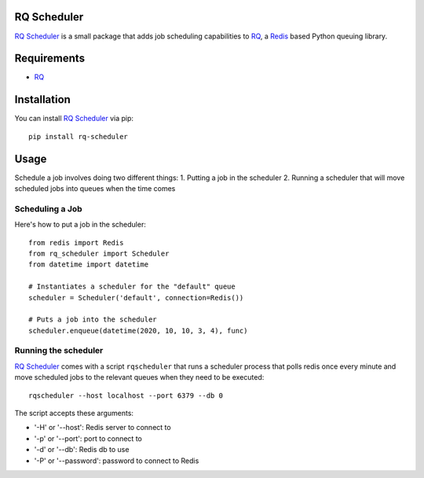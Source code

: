 ============
RQ Scheduler
============

`RQ Scheduler <https://github.com/ui/rq-scheduler>`_ is a small package that
adds job scheduling capabilities to `RQ <https://github.com/nvie/rq>`_,
a `Redis <http://redis.io/>`_ based Python queuing library.

============
Requirements
============

* `RQ`_

============
Installation
============

You can install `RQ Scheduler`_ via pip::

    pip install rq-scheduler

=====
Usage
=====

Schedule a job involves doing two different things:
1. Putting a job in the scheduler
2. Running a scheduler that will move scheduled jobs into queues when the time comes

----------------
Scheduling a Job
----------------

Here's how to put a job in the scheduler::

    from redis import Redis
    from rq_scheduler import Scheduler
    from datetime import datetime
    
    # Instantiates a scheduler for the "default" queue
    scheduler = Scheduler('default', connection=Redis()) 
    
    # Puts a job into the scheduler
    scheduler.enqueue(datetime(2020, 10, 10, 3, 4), func)

---------------------
Running the scheduler
---------------------

`RQ Scheduler`_ comes with a script ``rqscheduler`` that runs a scheduler process that polls
redis once every minute and move scheduled jobs to the relevant queues when
they need to be executed::

    rqscheduler --host localhost --port 6379 --db 0

The script accepts these arguments:

* '-H' or '--host': Redis server to connect to
* '-p' or '--port': port to connect to
* '-d' or '--db': Redis db to use
* '-P' or '--password': password to connect to Redis
